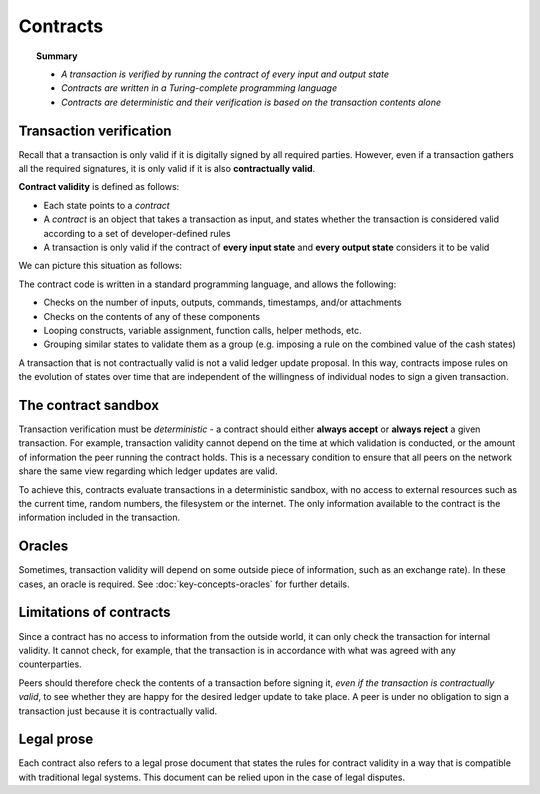 Contracts
=========

.. topic:: Summary

   * *A transaction is verified by running the contract of every input and output state*
   * *Contracts are written in a Turing-complete programming language*
   * *Contracts are deterministic and their verification is based on the transaction contents alone*

Transaction verification
------------------------
Recall that a transaction is only valid if it is digitally signed by all required parties. However, even if a
transaction gathers all the required signatures, it is only valid if it is also **contractually valid**.

**Contract validity** is defined as follows:

* Each state points to a *contract*
* A *contract* is an object that takes a transaction as input, and states whether the transaction is considered valid
  according to a set of developer-defined rules
* A transaction is only valid if the contract of **every input state** and **every output state** considers it to be
  valid

We can picture this situation as follows:

.. image:: resources/tx-validation.png

The contract code is written in a standard programming language, and allows the following:

* Checks on the number of inputs, outputs, commands, timestamps, and/or attachments
* Checks on the contents of any of these components
* Looping constructs, variable assignment, function calls, helper methods, etc.
* Grouping similar states to validate them as a group (e.g. imposing a rule on the combined value of the cash states)

A transaction that is not contractually valid is not a valid ledger update proposal. In this way, contracts impose
rules on the evolution of states over time that are independent of the willingness of individual nodes to sign a
given transaction.

The contract sandbox
--------------------
Transaction verification must be *deterministic* - a contract should either **always accept** or **always reject** a
given transaction. For example, transaction validity cannot depend on the time at which validation is conducted, or
the amount of information the peer running the contract holds. This is a necessary condition to ensure that all peers
on the network share the same view regarding which ledger updates are valid.

To achieve this, contracts evaluate transactions in a deterministic sandbox, with no access to external resources such
as the current time, random numbers, the filesystem or the internet. The only information available to the contract
is the information included in the transaction.

Oracles
-------
Sometimes, transaction validity will depend on some outside piece of information, such as an exchange rate). In
these cases, an oracle is required. See :doc:`key-concepts-oracles` for further details.

Limitations of contracts
------------------------
Since a contract has no access to information from the outside world, it can only check the transaction for internal
validity. It cannot check, for example, that the transaction is in accordance with what was agreed with any
counterparties.

Peers should therefore check the contents of a transaction before signing it, *even if the transaction is
contractually valid*, to see whether they are happy for the desired ledger update to take place. A peer is under no
obligation to sign a transaction just because it is contractually valid.

Legal prose
-----------
Each contract also refers to a legal prose document that states the rules for contract validity in a way that is
compatible with traditional legal systems. This document can be relied upon in the case of legal disputes.
